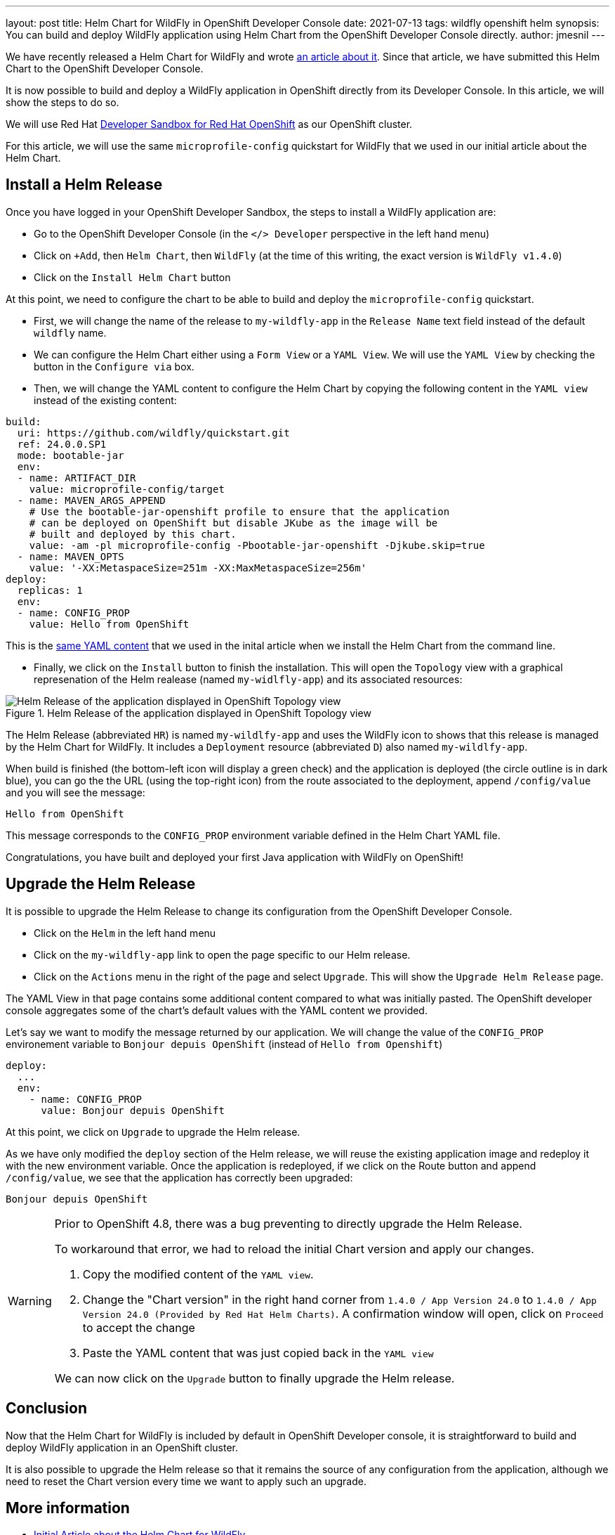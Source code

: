 ---
layout: post
title: Helm Chart for WildFly in OpenShift Developer Console
date: 2021-07-13
tags: wildfly openshift helm
synopsis: You can build and deploy WildFly application using Helm Chart from the OpenShift Developer Console directly.
author: jmesnil
---

We have recently released a Helm Chart for WildFly and wrote link:/news/2021/05/05/helm-charts-for-wildfly/[an article about it].
Since that article, we have submitted this Helm Chart to the OpenShift Developer Console.

It is now possible to build and deploy a WildFly application in OpenShift directly from its Developer Console.
In this article, we will show the steps to do so.

We will use Red Hat https://developers.redhat.com/developer-sandbox/[Developer Sandbox for Red Hat OpenShift] as our OpenShift cluster.

For this article, we will use the same `microprofile-config` quickstart for WildFly that we used in our initial article about the Helm Chart.

## Install a Helm Release

Once you have logged in your OpenShift Developer Sandbox, the steps to install a WildFly application are:

* Go to the OpenShift Developer Console (in the `</> Developer` perspective in the left hand menu)
* Click on `+Add`, then `Helm Chart`, then `WildFly` (at the time of this writing, the exact version is `WildFly v1.4.0`)
* Click on the `Install Helm Chart` button

At this point, we need to configure the chart to be able to build and deploy the `microprofile-config` quickstart.

* First, we will change the name of the release to `my-wildfly-app` in the `Release Name` text field instead of the default `wildfly` name.
* We can configure the Helm Chart either using a `Form View` or a `YAML View`. We will use the `YAML View` by checking the button in the `Configure via` box.
* Then, we will change the YAML content to configure the Helm Chart by copying the following content in the `YAML view` instead of the existing content:

[source,yaml,nowrap]
----
build:
  uri: https://github.com/wildfly/quickstart.git
  ref: 24.0.0.SP1
  mode: bootable-jar
  env:
  - name: ARTIFACT_DIR
    value: microprofile-config/target
  - name: MAVEN_ARGS_APPEND
    # Use the bootable-jar-openshift profile to ensure that the application
    # can be deployed on OpenShift but disable JKube as the image will be 
    # built and deployed by this chart.
    value: -am -pl microprofile-config -Pbootable-jar-openshift -Djkube.skip=true
  - name: MAVEN_OPTS
    value: '-XX:MetaspaceSize=251m -XX:MaxMetaspaceSize=256m'
deploy:
  replicas: 1
  env:
  - name: CONFIG_PROP
    value: Hello from OpenShift
----

This is the https://raw.githubusercontent.com/wildfly/wildfly-charts/main/examples/microprofile-config/microprofile-config-app.yaml[same YAML content] that we used in the inital article when we install the Helm Chart from the command line.

* Finally, we click on the `Install` button to finish the installation. This will open the `Topology` view with a graphical represenation of the Helm realease (named `my-widlfly-app`) and its associated resources:

[#img-helm-release-toplogy-openshift] 
.Helm Release of the application displayed in OpenShift Topology view 
image::2021-07-helm-release-toplogy-openshift.png[Helm Release of the application displayed in OpenShift Topology view ]

The Helm Release (abbreviated `HR`) is named `my-wildlfy-app` and uses the WildFly icon to shows that this release is managed by the Helm Chart for WildFly. It includes a `Deployment` resource (abbreviated `D`) also named `my-wildlfy-app`.

When build is finished (the bottom-left icon will display a green check) and the application is deployed (the circle outline is in dark blue), you can go the the URL (using the top-right icon) from the route associated to the deployment, append `/config/value` and you will see the message:

[source]
----
Hello from OpenShift
----

This message corresponds to the `CONFIG_PROP` environment variable defined in the Helm Chart YAML file.

Congratulations, you have built and deployed your first Java application with WildFly on OpenShift!

## Upgrade the Helm Release

It is possible to upgrade the Helm Release to change its configuration from the OpenShift Developer Console.

* Click on the `Helm` in the left hand menu
* Click on the `my-wildfly-app` link to open the page specific to our Helm release.
* Click on the `Actions` menu in the right of the page and select `Upgrade`. This will show the `Upgrade Helm Release` page.

The YAML View in that page contains some additional content compared to what was initially pasted. The OpenShift developer console aggregates some of the chart's default values with the YAML content we provided.

Let's say we want to modify the message returned by our application. We will change the value of the `CONFIG_PROP` environement variable to `Bonjour depuis OpenShift` (instead of `Hello from Openshift`)

[source,yaml]
----
deploy:
  ...
  env:
    - name: CONFIG_PROP
      value: Bonjour depuis OpenShift
----

At this point, we click on `Upgrade` to upgrade the Helm release.

As we have only modified the `deploy` section of the Helm release, we will reuse the existing application image and redeploy it with the new environment variable.
Once the application is redeployed, if we click on the Route button and append `/config/value`, we see that the application has correctly been upgraded:

[source]
----
Bonjour depuis OpenShift
----

[WARNING]
====
Prior to OpenShift 4.8, there was a bug preventing to directly upgrade the Helm Release.

To workaround that error, we had to reload the initial Chart version and apply our changes.

1. Copy the modified content of the `YAML view`.
2. Change the "Chart version" in the right hand corner from `1.4.0 / App Version 24.0` to `1.4.0 / App Version 24.0 (Provided by Red Hat Helm Charts)`. A confirmation window will open, click on `Proceed` to accept the change
3. Paste the YAML content that was just copied back in the `YAML view`

We can now click on the `Upgrade` button to finally upgrade the Helm release.
====

## Conclusion

Now that the Helm Chart for WildFly is included by default in OpenShift Developer console, it is straightforward to build and deploy WildFly application in an OpenShift cluster.

It is also possible to upgrade the Helm release so that it remains the source of any configuration from the application, although we need to reset the Chart version every time we want to apply such an upgrade.

## More information

* link:/news/2021/05/05/helm-charts-for-wildfly/[Initial Article about the Helm Chart for WildFly]
* https://github.com/wildfly/wildfly-charts[wildfly-charts Project Page]
* https://github.com/wildfly/wildfly-charts/blob/main/charts/wildfly/README.md[`wildfly` Chart documentation]
* https://developers.redhat.com/developer-sandbox[Developer Sandbox for Red Hat OpenShift]
